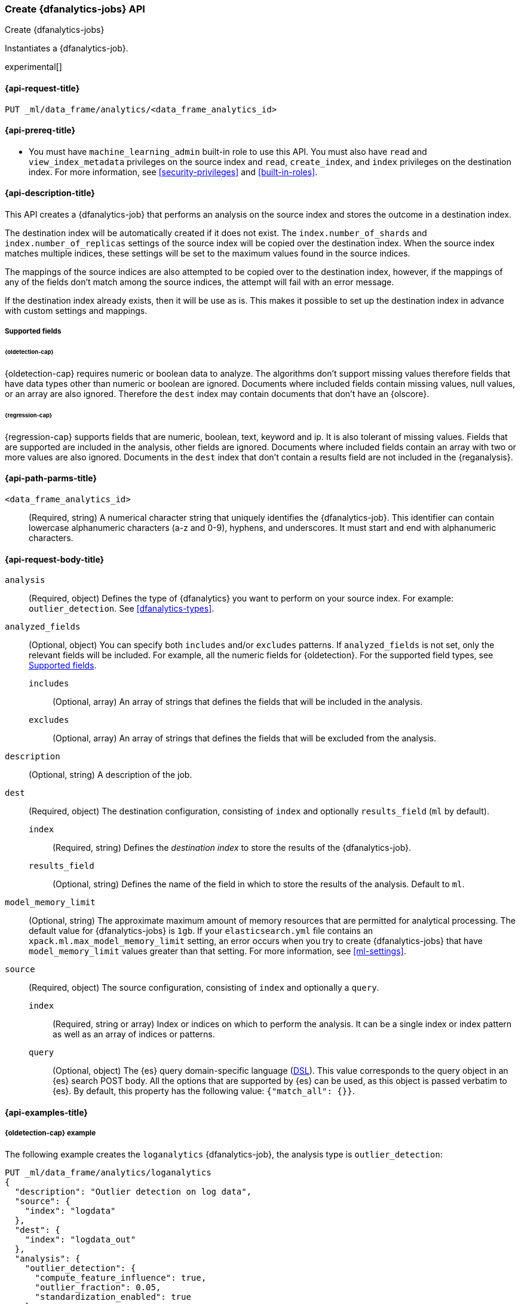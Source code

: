 [role="xpack"]
[testenv="platinum"]
[[put-dfanalytics]]
=== Create {dfanalytics-jobs} API
[subs="attributes"]
++++
<titleabbrev>Create {dfanalytics-jobs}</titleabbrev>
++++

Instantiates a {dfanalytics-job}.

experimental[]

[[ml-put-dfanalytics-request]]
==== {api-request-title}

`PUT _ml/data_frame/analytics/<data_frame_analytics_id>`


[[ml-put-dfanalytics-prereq]]
==== {api-prereq-title}

* You must have `machine_learning_admin` built-in role to use this API. You must 
also have `read` and `view_index_metadata` privileges on the source index and 
`read`, `create_index`, and `index` privileges on the destination index. For 
more information, see <<security-privileges>> and <<built-in-roles>>.


[[ml-put-dfanalytics-desc]]
==== {api-description-title}

This API creates a {dfanalytics-job} that performs an analysis on the source 
index and stores the outcome in a destination index.

The destination index will be automatically created if it does not exist. The 
`index.number_of_shards` and `index.number_of_replicas` settings of the source 
index will be copied over the destination index. When the source index matches 
multiple indices, these settings will be set to the maximum values found in the 
source indices.

The mappings of the source indices are also attempted to be copied over
to the destination index, however, if the mappings of any of the fields don't 
match among the source indices, the attempt will fail with an error message.

If the destination index already exists, then it will be use as is. This makes 
it possible to set up the destination index in advance with custom settings 
and mappings.

[[ml-put-dfanalytics-supported-fields]]
===== Supported fields

====== {oldetection-cap}

{oldetection-cap} requires numeric or boolean data to analyze. The algorithms 
don't support missing values therefore fields that have data types other than 
numeric or boolean are ignored. Documents where included fields contain missing 
values, null values, or an array are also ignored. Therefore the `dest` index 
may contain documents that don't have an {olscore}.


====== {regression-cap}

{regression-cap} supports fields that are numeric, boolean, text, keyword and ip. It 
is also tolerant of missing values. Fields that are supported are included in 
the analysis, other fields are ignored. Documents where included fields contain 
an array with two or more values are also ignored. Documents in the `dest` index 
that don’t contain a results field are not included in the {reganalysis}.


[[ml-put-dfanalytics-path-params]]
==== {api-path-parms-title}

`<data_frame_analytics_id>`::
  (Required, string) A numerical character string that uniquely identifies the 
  {dfanalytics-job}. This identifier can contain lowercase alphanumeric
  characters (a-z and 0-9), hyphens, and underscores. It must start and end with
  alphanumeric characters.


[[ml-put-dfanalytics-request-body]]
==== {api-request-body-title}

`analysis`::
  (Required, object) Defines the type of {dfanalytics} you want to perform on 
  your source index. For example: `outlier_detection`. See 
  <<dfanalytics-types>>.
  
`analyzed_fields`::
  (Optional, object) You can specify both `includes` and/or `excludes` patterns. 
  If `analyzed_fields` is not set, only the relevant fields will be included. 
  For example, all the numeric fields for {oldetection}. For the supported field 
  types, see <<ml-put-dfanalytics-supported-fields>>.
  
  `includes`:::
    (Optional, array) An array of strings that defines the fields that will be 
    included in the analysis.
    
  `excludes`:::
    (Optional, array) An array of strings that defines the fields that will be 
    excluded from the analysis.

`description`::
  (Optional, string) A description of the job.

`dest`::
  (Required, object) The destination configuration, consisting of `index` and 
  optionally `results_field` (`ml` by default).
  
    `index`:::
      (Required, string) Defines the _destination index_ to store the results of 
      the {dfanalytics-job}.
    
    `results_field`:::
      (Optional, string) Defines the name of the field in which to store the 
      results of the analysis. Default to `ml`.
  
`model_memory_limit`::
  (Optional, string) The approximate maximum amount of memory resources that are 
  permitted for analytical processing. The default value for {dfanalytics-jobs} 
  is `1gb`. If your `elasticsearch.yml` file contains an 
  `xpack.ml.max_model_memory_limit` setting, an error occurs when you try to 
  create {dfanalytics-jobs} that have `model_memory_limit` values greater than 
  that setting. For more information, see <<ml-settings>>.
  
`source`::
  (Required, object) The source configuration, consisting of `index` and 
  optionally a `query`.
  
    `index`:::
      (Required, string or array) Index or indices on which to perform the 
      analysis. It can be a single index or index pattern as well as an array of 
      indices or patterns.
  
    `query`:::
      (Optional, object) The {es} query domain-specific language 
      (<<query-dsl,DSL>>). This value corresponds to the query object in an {es} 
      search POST body. All the options that are supported by {es} can be used, 
      as this object is passed verbatim to {es}. By default, this property has 
      the following value: `{"match_all": {}}`.


[[ml-put-dfanalytics-example]]
==== {api-examples-title}

[[ml-put-dfanalytics-example-od]]
===== {oldetection-cap} example

The following example creates the `loganalytics` {dfanalytics-job}, the analysis 
type is `outlier_detection`:

[source,console]
--------------------------------------------------
PUT _ml/data_frame/analytics/loganalytics
{
  "description": "Outlier detection on log data",
  "source": {
    "index": "logdata"
  },
  "dest": {
    "index": "logdata_out"
  },
  "analysis": {
    "outlier_detection": {
      "compute_feature_influence": true,
      "outlier_fraction": 0.05,
      "standardization_enabled": true
    }
  }
}
--------------------------------------------------
// TEST[setup:setup_logdata]


The API returns the following result:

[source,console-result]
----
{
  "id" : "loganalytics",
  "description": "Outlier detection on log data",
  "source" : {
    "index" : [
      "logdata"
    ],
    "query" : {
      "match_all" : { }
    }
  },
  "dest" : {
    "index" : "logdata_out",
    "results_field" : "ml"
  },
  "analysis": {
      "outlier_detection": {
          "compute_feature_influence": true,
          "outlier_fraction": 0.05,
          "standardization_enabled": true
      }
  },
  "model_memory_limit" : "1gb",
  "create_time" : 1562351429434,
  "version" : "7.3.0"
}
----
// TESTRESPONSE[s/1562351429434/$body.$_path/]
// TESTRESPONSE[s/"version" : "7.3.0"/"version" : $body.version/]


[[ml-put-dfanalytics-example-r]]
===== {regression-cap} examples

The following example creates the `house_price_regression_analysis` 
{dfanalytics-job}, the analysis type is `regression`:

[source,console]
--------------------------------------------------
PUT _ml/data_frame/analytics/house_price_regression_analysis
{
  "source": {
    "index": "houses_sold_last_10_yrs"
  },
  "dest": {
    "index": "house_price_predictions"
  },
  "analysis": 
    {
      "regression": {
        "dependent_variable": "price"
      }
    }
}
--------------------------------------------------
// TEST[skip:TBD]


The API returns the following result:

[source,console-result]
----
{
  "id" : "house_price_regression_analysis",
  "source" : {
    "index" : [
      "houses_sold_last_10_yrs"
    ],
    "query" : {
      "match_all" : { }
    }
  },
  "dest" : {
    "index" : "house_price_predictions",
    "results_field" : "ml"
  },
  "analysis" : {
    "regression" : {
      "dependent_variable" : "price",
      "training_percent" : 100
    }
  },
  "model_memory_limit" : "1gb",
  "create_time" : 1567168659127,
  "version" : "8.0.0"
}
----
// TESTRESPONSE[s/1567168659127/$body.$_path/]
// TESTRESPONSE[s/"version": "8.0.0"/"version": $body.version/]


The following example creates a job and specifies a training percent:

[source,console]
--------------------------------------------------
PUT _ml/data_frame/analytics/student_performance_mathematics_0.3
{
 "source": {
   "index": "student_performance_mathematics"
 },
 "dest": {
   "index":"student_performance_mathematics_reg"
 },
 "analysis":
   {
     "regression": {
       "dependent_variable": "G3",
       "training_percent": 70  <1>
     }
   }
}
--------------------------------------------------
// TEST[skip:TBD]

<1> The `training_percent` defines the percentage of the data set that will be used 
for training the model.